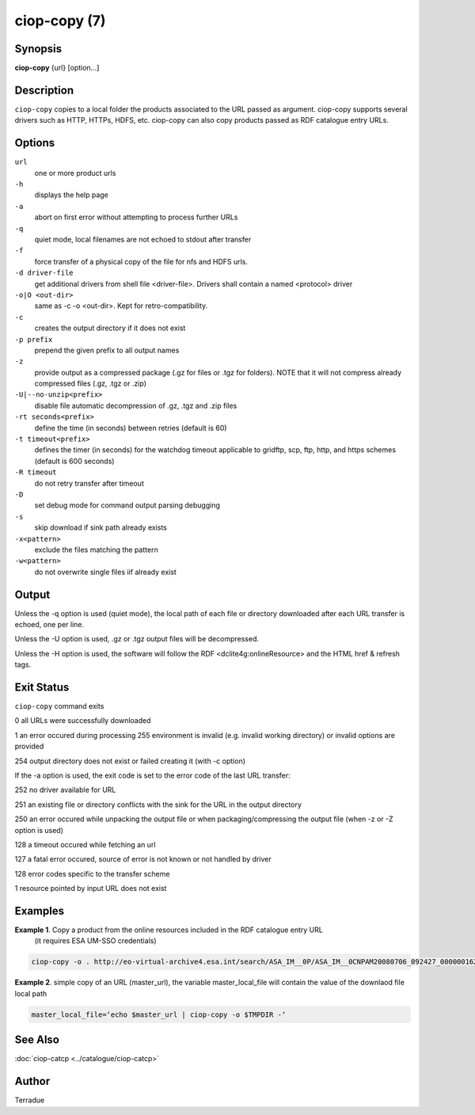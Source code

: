 ciop-copy (7)
===============

Synopsis
--------

**ciop-copy** {url} [option...]

Description
-----------

``ciop-copy`` copies to a local folder the products associated to the URL passed as argument. ciop-copy supports several drivers such as HTTP, HTTPs, HDFS, etc. ciop-copy can also copy products passed as RDF catalogue entry URLs.

Options
-------

``url``
    one or more product urls

``-h``
    displays the help page

``-a``
    abort on first error without attempting to process further URLs

``-q``
    quiet mode, local filenames are not echoed to stdout after transfer

``-f``
    force transfer of a physical copy of the file for nfs and HDFS urls.

``-d driver-file``
    get additional drivers from shell file <driver-file>. Drivers shall contain a named
    <protocol> driver

``-o|O <out-dir>``
    same as -c -o <out-dir>. Kept for retro-compatibility.

``-c``
    creates the output directory if it does not exist

``-p prefix``
    prepend the given prefix to all output names

``-z``
    provide output as a compressed package (.gz for files or .tgz for folders). NOTE that it
    will not compress already compressed files (.gz, .tgz or .zip)

``-U|--no-unzip<prefix>``
    disable file automatic decompression of .gz, .tgz and .zip files

``-rt seconds<prefix>``
    define the time (in seconds) between retries (default is 60)

``-t timeout<prefix>``
    defines the timer (in seconds) for the watchdog timeout applicable to gridftp, scp, ftp,
    http, and https schemes (default is 600 seconds)

``-R timeout``
    do not retry transfer after timeout

``-D``
    set debug mode for command output parsing debugging

``-s``
    skip download if sink path already exists

``-x<pattern>``
    exclude the files matching the pattern

``-w<pattern>``
    do not overwrite single files iif already exist 

Output
------

Unless the -q option is used (quiet mode), the local path of each file or directory
downloaded after each URL transfer is echoed, one per line.

Unless the -U option is used, .gz or .tgz output files will be decompressed.

Unless the -H option is used, the software will follow the RDF <dclite4g:onlineResource> and
the HTML href & refresh tags.

Exit Status
-----------

``ciop-copy`` command exits

0 all URLs were successfully downloaded

1 an error occured during processing
255 environment is invalid (e.g. invalid working directory) or invalid options are provided

254 output directory does not exist or failed creating it (with -c option)

If the -a option is used, the exit code is set to the error code of the last URL transfer:

252 no driver available for URL

251 an existing file or directory conflicts with the sink for the URL in the output
directory

250 an error occured while unpacking the output file or when packaging/compressing the
output file (when -z or -Z option is used)

128 a timeout occured while fetching an url

127 a fatal error occured, source of error is not known or not handled by driver

128 error codes specific to the transfer scheme

1 resource pointed by input URL does not exist

Examples
--------

**Example 1**. Copy a product from the online resources included in the RDF catalogue entry URL
       (it requires ESA UM-SSO credentials)

.. code-block:: bash

    ciop-copy -o . http://eo-virtual-archive4.esa.int/search/ASA_IM__0P/ASA_IM__0CNPAM20080706_092427_000000162070_00079_33199_3531.N1/rdf

**Example 2**. simple copy of an URL (master_url), the variable master_local_file will contain the value of the downlaod file local path

.. code-block:: bash

    master_local_file=‘echo $master_url | ciop-copy -o $TMPDIR -‘

See Also
--------

:doc:`ciop-catcp <../catalogue/ciop-catcp>`

Author
------

Terradue
